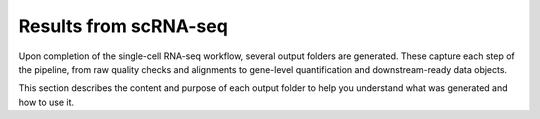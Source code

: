 **Results from scRNA-seq**
==========================

Upon completion of the single-cell RNA-seq workflow, several output folders are generated. These capture each step of the pipeline, from raw quality checks and alignments to gene-level quantification and downstream-ready data objects.

This section describes the content and purpose of each output folder to help you understand what was generated and how to use it.
